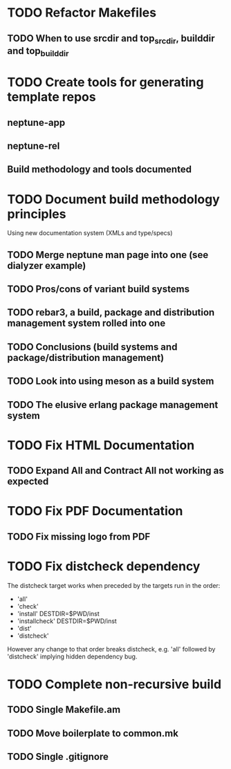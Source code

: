 * TODO Refactor Makefiles
** TODO When to use srcdir and top_srcdir, builddir and top_builddir
* TODO Create tools for generating template repos
** neptune-app
** neptune-rel
** Build methodology and tools documented
* TODO Document build methodology principles
Using new documentation system (XMLs and type/specs)
** TODO Merge neptune man page into one (see dialyzer example)
** TODO Pros/cons of variant build systems
** TODO rebar3, a build, package and distribution management system rolled into one
** TODO Conclusions (build systems and package/distribution management)
** TODO Look into using meson as a build system
** TODO The elusive erlang package management system
* TODO Fix HTML Documentation
** TODO Expand All and Contract All not working as expected
* TODO Fix PDF Documentation
** TODO Fix missing logo from PDF
* TODO Fix distcheck dependency
The distcheck target works when preceded by the targets run in the order:
- 'all'
- 'check'
- 'install' DESTDIR=$PWD/inst
- 'installcheck' DESTDIR=$PWD/inst
- 'dist'
- 'distcheck'
However any change to that order breaks distcheck, e.g. 'all' followed by
'distcheck' implying hidden dependency bug.
* TODO Complete non-recursive build
** TODO Single Makefile.am
** TODO Move boilerplate to common.mk
** TODO Single .gitignore

